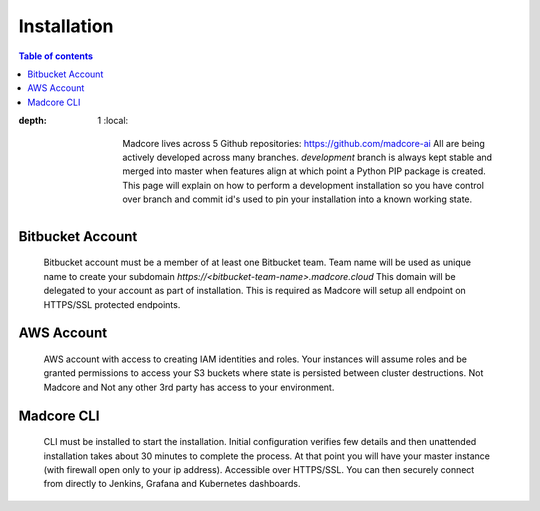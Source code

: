 ============
Installation
============

.. contents:: Table of contents
:depth: 1
    :local:

        Madcore lives across 5 Github repositories: https://github.com/madcore-ai  All are being actively
        developed across many branches. `development` branch is always kept stable and merged into master
        when features align at which point a Python PIP package is created. This page will explain on how
        to perform a development installation so you have control over branch and commit id's used to pin
        your installation into a known working state.


Bitbucket Account
-----------------
    Bitbucket account must be a member of at least one Bitbucket team. Team name will be used as unique
    name to create your subdomain `https://<bitbucket-team-name>.madcore.cloud` This domain will be
    delegated to your account as part of installation. This is required as Madcore will setup all
    endpoint on HTTPS/SSL protected endpoints.


AWS Account
-----------
    AWS account with access to creating IAM identities and roles. Your instances will assume roles
    and be granted permissions to access your S3 buckets where state is persisted between cluster
    destructions. Not Madcore and Not any other 3rd party has access to your environment.


Madcore CLI
-----------
    CLI must be installed to start the installation. Initial configuration verifies few details
    and then unattended installation takes about 30 minutes to complete the process. At that point
    you will have your master instance (with firewall open only to your ip address). Accessible
    over HTTPS/SSL. You can then securely connect from directly to Jenkins, Grafana and Kubernetes dashboards.

.. code-block:: bash
    pip install madcore